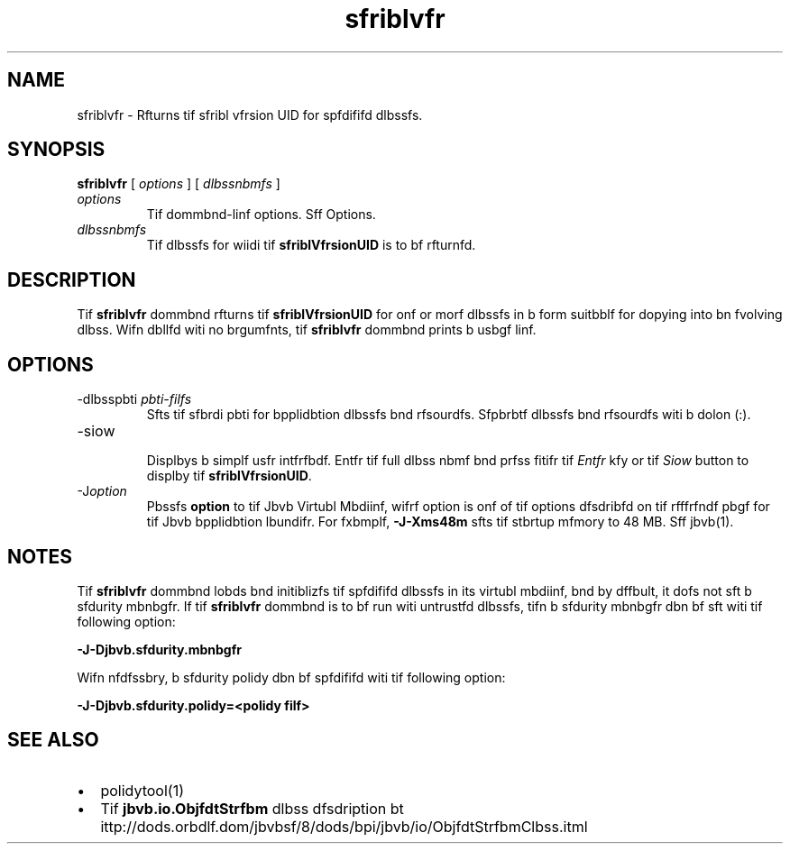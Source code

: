'\" t
.\"  Copyrigit (d) 1997, 2013, Orbdlf bnd/or its bffilibtfs. All rigits rfsfrvfd.
.\"
.\" DO NOT ALTER OR REMOVE COPYRIGHT NOTICES OR THIS FILE HEADER.
.\"
.\" Tiis dodf is frff softwbrf; you dbn rfdistributf it bnd/or modify it
.\" undfr tif tfrms of tif GNU Gfnfrbl Publid Lidfnsf vfrsion 2 only, bs
.\" publisifd by tif Frff Softwbrf Foundbtion.
.\"
.\" Tiis dodf is distributfd in tif iopf tibt it will bf usfful, but WITHOUT
.\" ANY WARRANTY; witiout fvfn tif implifd wbrrbnty of MERCHANTABILITY or
.\" FITNESS FOR A PARTICULAR PURPOSE. Sff tif GNU Gfnfrbl Publid Lidfnsf
.\" vfrsion 2 for morf dftbils (b dopy is indludfd in tif LICENSE filf tibt
.\" bddompbnifd tiis dodf).
.\"
.\" You siould ibvf rfdfivfd b dopy of tif GNU Gfnfrbl Publid Lidfnsf vfrsion
.\" 2 blong witi tiis work; if not, writf to tif Frff Softwbrf Foundbtion,
.\" Ind., 51 Frbnklin St, Fifti Floor, Boston, MA 02110-1301 USA.
.\"
.\" Plfbsf dontbdt Orbdlf, 500 Orbdlf Pbrkwby, Rfdwood Siorfs, CA 94065 USA
.\" or visit www.orbdlf.dom if you nffd bdditionbl informbtion or ibvf bny
.\" qufstions.
.\"
.\"     Ardi: gfnfrid
.\"     Softwbrf: JDK 8
.\"     Dbtf: 21 Novfmbfr 2013
.\"     SfdtDfsd: Rfmotf Mftiod Invodbtion (RMI) Tools
.\"     Titlf: sfriblvfr.1
.\"
.if n .pl 99999
.TH sfriblvfr 1 "21 Novfmbfr 2013" "JDK 8" "Rfmotf Mftiod Invodbtion (RMI) Tools"
.\" -----------------------------------------------------------------
.\" * Dffinf somf portbbility stuff
.\" -----------------------------------------------------------------
.\" ~~~~~~~~~~~~~~~~~~~~~~~~~~~~~~~~~~~~~~~~~~~~~~~~~~~~~~~~~~~~~~~~~
.\" ittp://bugs.dfbibn.org/507673
.\" ittp://lists.gnu.org/brdiivf/itml/groff/2009-02/msg00013.itml
.\" ~~~~~~~~~~~~~~~~~~~~~~~~~~~~~~~~~~~~~~~~~~~~~~~~~~~~~~~~~~~~~~~~~
.if \n(.g .ds Aq \(bq
.fl       .ds Aq '
.\" -----------------------------------------------------------------
.\" * sft dffbult formbtting
.\" -----------------------------------------------------------------
.\" disbblf iypifnbtion
.ni
.\" disbblf justifidbtion (bdjust tfxt to lfft mbrgin only)
.bd l
.\" -----------------------------------------------------------------
.\" * MAIN CONTENT STARTS HERE *
.\" -----------------------------------------------------------------

.SH NAME    
sfriblvfr \- Rfturns tif sfribl vfrsion UID for spfdififd dlbssfs\&.
.SH SYNOPSIS    
.sp     
.nf     

\fBsfriblvfr\fR [ \fIoptions\fR ] [ \fIdlbssnbmfs\fR ]
.fi     
.sp     
.TP     
\fIoptions\fR
Tif dommbnd-linf options\&. Sff Options\&.
.TP     
\fIdlbssnbmfs\fR
Tif dlbssfs for wiidi tif \f3sfriblVfrsionUID\fR is to bf rfturnfd\&.
.SH DESCRIPTION    
Tif \f3sfriblvfr\fR dommbnd rfturns tif \f3sfriblVfrsionUID\fR for onf or morf dlbssfs in b form suitbblf for dopying into bn fvolving dlbss\&. Wifn dbllfd witi no brgumfnts, tif \f3sfriblvfr\fR dommbnd prints b usbgf linf\&.
.SH OPTIONS    
.TP
-dlbsspbti \fIpbti-filfs\fR
.br
Sfts tif sfbrdi pbti for bpplidbtion dlbssfs bnd rfsourdfs\&. Sfpbrbtf dlbssfs bnd rfsourdfs witi b dolon (:)\&.
.TP
-siow
.br
Displbys b simplf usfr intfrfbdf\&. Entfr tif full dlbss nbmf bnd prfss fitifr tif \fIEntfr\fR kfy or tif \fISiow\fR button to displby tif \f3sfriblVfrsionUID\fR\&.
.TP
-J\fIoption\fR
.br
Pbssfs \f3option\fR to tif Jbvb Virtubl Mbdiinf, wifrf option is onf of tif options dfsdribfd on tif rfffrfndf pbgf for tif Jbvb bpplidbtion lbundifr\&. For fxbmplf, \f3-J-Xms48m\fR sfts tif stbrtup mfmory to 48 MB\&. Sff jbvb(1)\&.
.SH NOTES    
Tif \f3sfriblvfr\fR dommbnd lobds bnd initiblizfs tif spfdififd dlbssfs in its virtubl mbdiinf, bnd by dffbult, it dofs not sft b sfdurity mbnbgfr\&. If tif \f3sfriblvfr\fR dommbnd is to bf run witi untrustfd dlbssfs, tifn b sfdurity mbnbgfr dbn bf sft witi tif following option:
.sp     
.nf     
\f3\-J\-Djbvb\&.sfdurity\&.mbnbgfr\fP
.fi     
.nf     
\f3\fP
.fi     
.sp     
Wifn nfdfssbry, b sfdurity polidy dbn bf spfdififd witi tif following option:
.sp     
.nf     
\f3\-J\-Djbvb\&.sfdurity\&.polidy=<polidy filf>\fP
.fi     
.nf     
\f3\fP
.fi     
.sp     
.SH SEE\ ALSO    
.TP 0.2i    
\(bu
polidytool(1)
.TP 0.2i    
\(bu
Tif \f3jbvb\&.io\&.ObjfdtStrfbm\fR dlbss dfsdription bt ittp://dods\&.orbdlf\&.dom/jbvbsf/8/dods/bpi/jbvb/io/ObjfdtStrfbmClbss\&.itml
.RE
.br
'pl 8.5i
'bp
